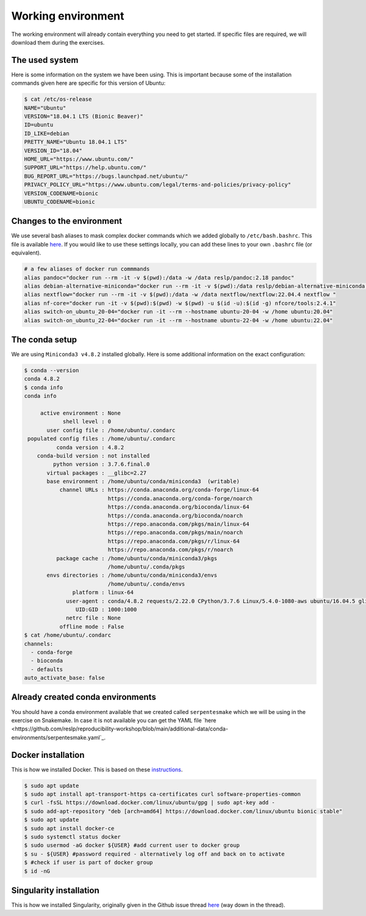 Working environment
===================

The working environment will already contain everything you need to get started. If specific files are required, we will download them during the exercises.

The used system
---------------

Here is some information on the system we have been using. This is important because some of the installation commands given here are specific for this version of Ubuntu:

.. code-block:: bash

   $ cat /etc/os-release
   NAME="Ubuntu"
   VERSION="18.04.1 LTS (Bionic Beaver)"
   ID=ubuntu
   ID_LIKE=debian
   PRETTY_NAME="Ubuntu 18.04.1 LTS"
   VERSION_ID="18.04"
   HOME_URL="https://www.ubuntu.com/"
   SUPPORT_URL="https://help.ubuntu.com/"
   BUG_REPORT_URL="https://bugs.launchpad.net/ubuntu/"
   PRIVACY_POLICY_URL="https://www.ubuntu.com/legal/terms-and-policies/privacy-policy"
   VERSION_CODENAME=bionic
   UBUNTU_CODENAME=bionic


Changes to the environment
--------------------------

We use several bash aliases to mask complex docker commands which we added globally to ``/etc/bash.bashrc``. This file is available `here <https://github.com/reslp/reproducibility-workshop/blob/main/additional-data/working-environment/bash.bashrc>`_. If you would like to use these settings locally, you can add these lines to your own ``.bashrc`` file (or equivalent).

.. code-block:: bash

   # a few aliases of docker run commmands
   alias pandoc="docker run --rm -it -v $(pwd):/data -w /data reslp/pandoc:2.18 pandoc"
   alias debian-alternative-miniconda="docker run --rm -it -v $(pwd):/data reslp/debian-alternative-miniconda:4.7.12"
   alias nextflow="docker run --rm -it -v $(pwd):/data -w /data nextflow/nextflow:22.04.4 nextflow "
   alias nf-core="docker run -it -v $(pwd):$(pwd) -w $(pwd) -u $(id -u):$(id -g) nfcore/tools:2.4.1"
   alias switch-on_ubuntu_20-04="docker run -it --rm --hostname ubuntu-20-04 -w /home ubuntu:20.04"
   alias switch-on_ubuntu_22-04="docker run -it --rm --hostname ubuntu-22-04 -w /home ubuntu:22.04" 

The conda setup
---------------

We are using ``Miniconda3 v4.8.2`` installed globally. Here is some additional information on the exact configuration:

.. code-block:: bash

   $ conda --version
   conda 4.8.2
   $ conda info
   conda info
   
        active environment : None
               shell level : 0
          user config file : /home/ubuntu/.condarc
    populated config files : /home/ubuntu/.condarc
             conda version : 4.8.2
       conda-build version : not installed
            python version : 3.7.6.final.0
          virtual packages : __glibc=2.27
          base environment : /home/ubuntu/conda/miniconda3  (writable)
              channel URLs : https://conda.anaconda.org/conda-forge/linux-64
                             https://conda.anaconda.org/conda-forge/noarch
                             https://conda.anaconda.org/bioconda/linux-64
                             https://conda.anaconda.org/bioconda/noarch
                             https://repo.anaconda.com/pkgs/main/linux-64
                             https://repo.anaconda.com/pkgs/main/noarch
                             https://repo.anaconda.com/pkgs/r/linux-64
                             https://repo.anaconda.com/pkgs/r/noarch
             package cache : /home/ubuntu/conda/miniconda3/pkgs
                             /home/ubuntu/.conda/pkgs
          envs directories : /home/ubuntu/conda/miniconda3/envs
                             /home/ubuntu/.conda/envs
                  platform : linux-64
                user-agent : conda/4.8.2 requests/2.22.0 CPython/3.7.6 Linux/5.4.0-1080-aws ubuntu/16.04.5 glibc/2.27
                   UID:GID : 1000:1000
                netrc file : None
              offline mode : False
   $ cat /home/ubuntu/.condarc
   channels:
     - conda-forge
     - bioconda
     - defaults
   auto_activate_base: false

Already created conda environments
----------------------------------

You should have a conda environment available that we created called ``serpentesmake`` which we will be using in the exercise on Snakemake. In case it is not available you can get the YAML file `here <https://github.com/reslp/reproducibility-workshop/blob/main/additional-data/conda-environments/serpentesmake.yaml`_.


Docker installation
-------------------

This is how we installed Docker. This is based on these `instructions <https://www.digitalocean.com/community/tutorials/how-to-install-and-use-docker-on-ubuntu-18-04>`_.

.. code-block:: bash

   $ sudo apt update
   $ sudo apt install apt-transport-https ca-certificates curl software-properties-common
   $ curl -fsSL https://download.docker.com/linux/ubuntu/gpg | sudo apt-key add -
   $ sudo add-apt-repository "deb [arch=amd64] https://download.docker.com/linux/ubuntu bionic stable"
   $ sudo apt update
   $ sudo apt install docker-ce
   $ sudo systemctl status docker
   $ sudo usermod -aG docker ${USER} #add current user to docker group
   $ su - ${USER} #password required - alternatively log off and back on to activate
   $ #check if user is part of docker group
   $ id -nG


Singularity installation
------------------------

This is how we installed Singularity, originally given in the Github issue thread `here <https://github.com/hpcng/singularity/issues/4765>`_ (way down in the thread).

.. code-block:: bash
   $ sudo apt-get update && \
     sudo apt-get install -y build-essential \
   $ libseccomp-dev pkg-config squashfs-tools cryptsetup
    
   $ sudo rm -r /usr/local/go
    
   $ export VERSION=1.13.15 OS=linux ARCH=amd64  # change this as you need
    
   $ wget -O /tmp/go${VERSION}.${OS}-${ARCH}.tar.gz https://dl.google.com/go/go${VERSION}.${OS}-${ARCH}.tar.gz && \
     sudo tar -C /usr/local -xzf /tmp/go${VERSION}.${OS}-${ARCH}.tar.gz
    
   $ echo 'export GOPATH=${HOME}/go' >> ~/.bashrc && \
     echo 'export PATH=/usr/local/go/bin:${PATH}:${GOPATH}/bin' >> ~/.bashrc && \
     source ~/.bashrc
    
   $ curl -sfL https://install.goreleaser.com/github.com/golangci/golangci-lint.sh |
     sh -s -- -b $(go env GOPATH)/bin v1.21.0
    
   $ mkdir -p ${GOPATH}/src/github.com/sylabs && \
     cd ${GOPATH}/src/github.com/sylabs && \
     git clone https://github.com/sylabs/singularity.git && \
     cd singularity
    
   $ git checkout v3.6.3
    
   $ cd ${GOPATH}/src/github.com/sylabs/singularity && \
     ./mconfig && \
     cd ./builddir && \
     make && \
     sudo make install
    
   $ singularity version
